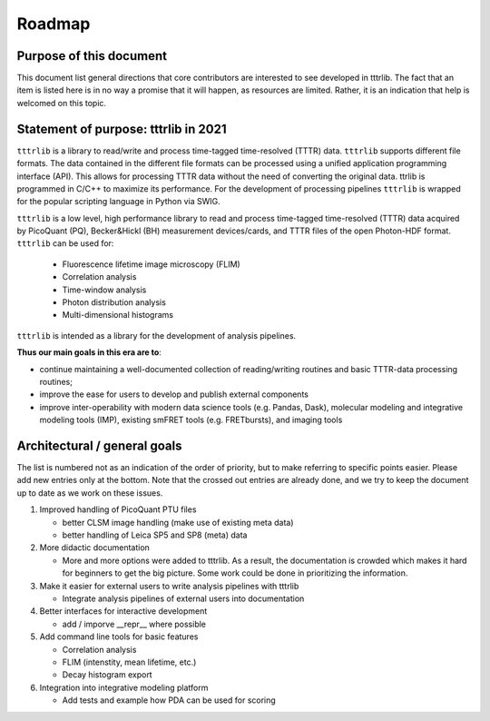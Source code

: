 ﻿.. _roadmap:

.. |ss| raw:: html

   <strike>

.. |se| raw:: html

   </strike>

Roadmap
=======

Purpose of this document
------------------------
This document list general directions that core contributors are interested
to see developed in tttrlib. The fact that an item is listed here is in
no way a promise that it will happen, as resources are limited. Rather, it
is an indication that help is welcomed on this topic.

Statement of purpose: tttrlib in 2021
---------------------------------------
``tttrlib`` is a library to read/write and process time-tagged time-resolved (TTTR) data.
``tttrlib`` supports different file formats. The data contained in the different file formats
can be processed using a unified application programming interface (API). This allows for
processing TTTR data without the need of converting the original data. ttrlib is programmed in C/C++
to maximize its performance. For the development of processing pipelines ``tttrlib`` is wrapped
for the popular scripting language in Python via SWIG.

``tttrlib`` is a low level, high performance library to read and process time-tagged time-resolved
(TTTR) data acquired by PicoQuant (PQ), Becker&Hickl (BH) measurement
devices/cards, and TTTR files of the open Photon-HDF format. ``tttrlib`` can be used
for:

   - Fluorescence lifetime image microscopy (FLIM)
   - Correlation analysis
   - Time-window analysis
   - Photon distribution analysis
   - Multi-dimensional histograms

``tttrlib`` is intended as a library for the development of analysis pipelines.

**Thus our main goals in this era are to**:

* continue maintaining a well-documented collection of reading/writing routines
  and basic TTTR-data processing routines;
* improve the ease for users to develop and publish external components
* improve inter-operability with modern data science tools (e.g. Pandas, Dask),
  molecular modeling and integrative modeling tools (IMP), existing smFRET
  tools (e.g. FRETbursts), and imaging tools

Architectural / general goals
-----------------------------
The list is numbered not as an indication of the order of priority, but to
make referring to specific points easier. Please add new entries only at the
bottom. Note that the crossed out entries are already done, and we try to keep
the document up to date as we work on these issues.


#. Improved handling of PicoQuant PTU files

   * better CLSM image handling (make use of existing meta data)
   * better handling of Leica SP5 and SP8 (meta) data

#. More didactic documentation

   * More and more options were added to tttrlib. As a result, the
     documentation is crowded which makes it hard for beginners to get the big
     picture. Some work could be done in prioritizing the information.

#. Make it easier for external users to write analysis pipelines with tttrlib

   * Integrate analysis pipelines of external users into documentation

#. Better interfaces for interactive development

   * add / imporve __repr__ where possible

#. Add command line tools for basic features

   * Correlation analysis
   * FLIM (intenstity, mean lifetime, etc.)
   * Decay histogram export

#. Integration into integrative modeling platform

   * Add tests and example how PDA can be used for scoring
